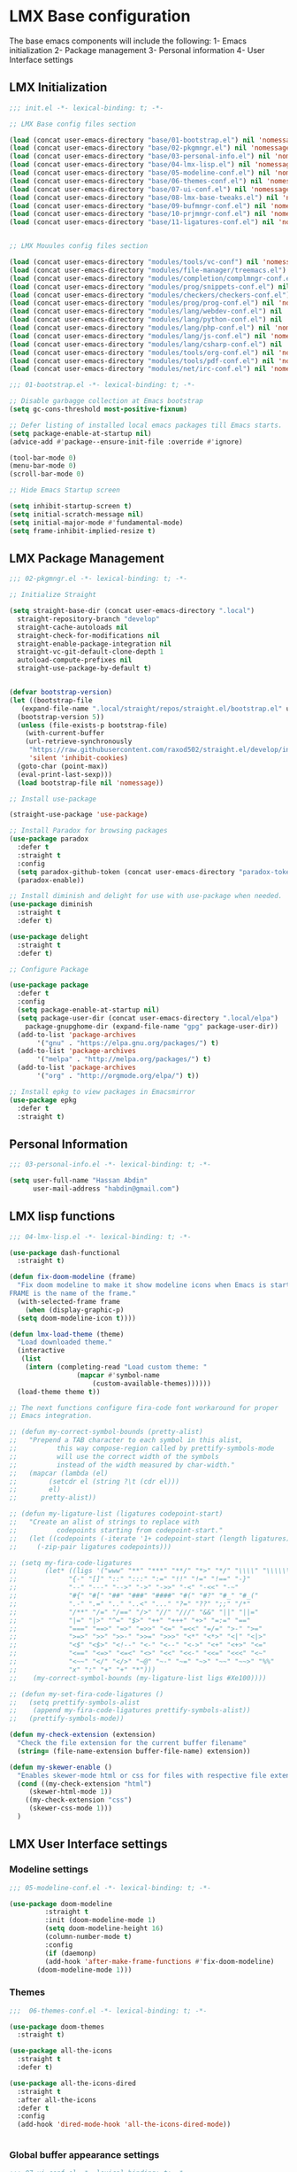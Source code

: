 * LMX Base configuration
  The base emacs components will include the following:
  1- Emacs initialization
  2- Package management
  3- Personal information
  4- User Interface settings
  
** LMX Initialization

#+BEGIN_SRC emacs-lisp :tangle init.el
  ;;; init.el -*- lexical-binding: t; -*-

  ;; LMX Base config files section

  (load (concat user-emacs-directory "base/01-bootstrap.el") nil 'nomessage)
  (load (concat user-emacs-directory "base/02-pkgmngr.el") nil 'nomessage)
  (load (concat user-emacs-directory "base/03-personal-info.el") nil 'nomessage)
  (load (concat user-emacs-directory "base/04-lmx-lisp.el") nil 'nomessage)
  (load (concat user-emacs-directory "base/05-modeline-conf.el") nil 'nomessage)
  (load (concat user-emacs-directory "base/06-themes-conf.el") nil 'nomessage)
  (load (concat user-emacs-directory "base/07-ui-conf.el") nil 'nomessage)
  (load (concat user-emacs-directory "base/08-lmx-base-tweaks.el") nil 'nomessage)
  (load (concat user-emacs-directory "base/09-bufmngr-conf.el") nil 'nomessage)
  (load (concat user-emacs-directory "base/10-prjmngr-conf.el") nil 'nomessage)
  (load (concat user-emacs-directory "base/11-ligatures-conf.el") nil 'nomessage)


  ;; LMX Mouules config files section

  (load (concat user-emacs-directory "modules/tools/vc-conf") nil 'nomessage)
  (load (concat user-emacs-directory "modules/file-manager/treemacs.el") nil 'nomessage)
  (load (concat user-emacs-directory "modules/completion/complmngr-conf.el") nil 'nomessage)
  (load (concat user-emacs-directory "modules/prog/snippets-conf.el") nil 'nomessage)
  (load (concat user-emacs-directory "modules/checkers/checkers-conf.el") nil 'nomeesage)
  (load (concat user-emacs-directory "modules/prog/prog-conf.el") nil 'nomessage)
  (load (concat user-emacs-directory "modules/lang/webdev-conf.el") nil 'nomessage)
  (load (concat user-emacs-directory "modules/lang/python-conf.el") nil 'nomessage)
  (load (concat user-emacs-directory "modules/lang/php-conf.el") nil 'nomessage)
  (load (concat user-emacs-directory "modules/lang/js-conf.el") nil 'nomessage)
  (load (concat user-emacs-directory "modules/lang/csharp-conf.el") nil 'nomessage)
  (load (concat user-emacs-directory "modules/tools/org-conf.el") nil 'nomessage)
  (load (concat user-emacs-directory "modules/tools/pdf-conf.el") nil 'nomessage)
  (load (concat user-emacs-directory "modules/net/irc-conf.el") nil 'nomessage)
#+END_SRC

#+BEGIN_SRC emacs-lisp :tangle base/01-bootstrap.el
  ;;; 01-bootstrap.el -*- lexical-binding: t; -*-

  ;; Disable garbagge collection at Emacs bootstrap
  (setq gc-cons-threshold most-positive-fixnum)

  ;; Defer listing of installed local emacs packages till Emacs starts.
  (setq package-enable-at-startup nil)
  (advice-add #'package--ensure-init-file :override #'ignore)

  (tool-bar-mode 0)
  (menu-bar-mode 0)
  (scroll-bar-mode 0)

  ;; Hide Emacs Startup screen

  (setq inhibit-startup-screen t)
  (setq initial-scratch-message nil)
  (setq initial-major-mode #'fundamental-mode)
  (setq frame-inhibit-implied-resize t)

#+END_SRC

** LMX Package Management

#+BEGIN_SRC emacs-lisp :mkdirp yes :tangle base/02-pkgmngr.el
  ;;; 02-pkgmngr.el -*- lexical-binding: t; -*-

  ;; Initialize Straight

  (setq straight-base-dir (concat user-emacs-directory ".local")
	straight-repository-branch "develop"
	straight-cache-autoloads nil
	straight-check-for-modifications nil
	straight-enable-package-integration nil
	straight-vc-git-default-clone-depth 1
	autoload-compute-prefixes nil
	straight-use-package-by-default t)


  (defvar bootstrap-version)
  (let ((bootstrap-file
	 (expand-file-name ".local/straight/repos/straight.el/bootstrap.el" user-emacs-directory))
	(bootstrap-version 5))
    (unless (file-exists-p bootstrap-file)
      (with-current-buffer
	  (url-retrieve-synchronously
	   "https://raw.githubusercontent.com/raxod502/straight.el/develop/install.el"
	   'silent 'inhibit-cookies)
	(goto-char (point-max))
	(eval-print-last-sexp)))
    (load bootstrap-file nil 'nomessage))

  ;; Install use-package

  (straight-use-package 'use-package)

  ;; Install Paradox for browsing packages
  (use-package paradox
    :defer t
    :straight t
    :config
    (setq paradox-github-token (concat user-emacs-directory "paradox-token"))
    (paradox-enable))

  ;; Install diminish and delight for use with use-package when needed.
  (use-package diminish
    :straight t
    :defer t)

  (use-package delight
    :straight t
    :defer t)

  ;; Configure Package

  (use-package package
    :defer t
    :config
    (setq package-enable-at-startup nil)
    (setq package-user-dir (concat user-emacs-directory ".local/elpa")
	  package-gnupghome-dir (expand-file-name "gpg" package-user-dir))
    (add-to-list 'package-archives
		 '("gnu" . "https://elpa.gnu.org/packages/") t)
    (add-to-list 'package-archives
		 '("melpa" . "http://melpa.org/packages/") t)
    (add-to-list 'package-archives
		 '("org" . "http://orgmode.org/elpa/") t))

  ;; Install epkg to view packages in Emacsmirror
  (use-package epkg
    :defer t
    :straight t)
#+END_SRC

** Personal Information

#+BEGIN_SRC emacs-lisp :mkdirp yes :tangle base/03-personal-info.el
;;; 03-personal-info.el -*- lexical-binding: t; -*-

(setq user-full-name "Hassan Abdin"
      user-mail-address "habdin@gmail.com")

#+END_SRC

** LMX lisp functions

#+BEGIN_SRC emacs-lisp :mkdirp yes :tangle base/04-lmx-lisp.el
  ;;; 04-lmx-lisp.el -*- lexical-binding: t; -*-

  (use-package dash-functional
    :straight t)

  (defun fix-doom-modeline (frame)
    "Fix doom modeline to make it show modeline icons when Emacs is started as daemon.
  FRAME is the name of the frame."
    (with-selected-frame frame
      (when (display-graphic-p)
	(setq doom-modeline-icon t))))

  (defun lmx-load-theme (theme)
    "Load downloaded theme."
    (interactive
     (list
      (intern (completing-read "Load custom theme: "
			       (mapcar #'symbol-name
				       (custom-available-themes))))))
    (load-theme theme t))

  ;; The next functions configure fira-code font workaround for proper
  ;; Emacs integration.

  ;; (defun my-correct-symbol-bounds (pretty-alist)
  ;;   "Prepend a TAB character to each symbol in this alist,
  ;; 	      this way compose-region called by prettify-symbols-mode
  ;; 	      will use the correct width of the symbols
  ;; 	      instead of the width measured by char-width."
  ;;   (mapcar (lambda (el)
  ;; 	    (setcdr el (string ?\t (cdr el)))
  ;; 	    el)
  ;; 	  pretty-alist))

  ;; (defun my-ligature-list (ligatures codepoint-start)
  ;;   "Create an alist of strings to replace with
  ;; 	      codepoints starting from codepoint-start."
  ;;   (let ((codepoints (-iterate '1+ codepoint-start (length ligatures))))
  ;;     (-zip-pair ligatures codepoints)))

  ;; (setq my-fira-code-ligatures
  ;;       (let* ((ligs '("www" "**" "***" "**/" "*>" "*/" "\\\\" "\\\\\\"
  ;; 		     "{-" "[]" "::" ":::" ":=" "!!" "!=" "!==" "-}"
  ;; 		     "--" "---" "-->" "->" "->>" "-<" "-<<" "-~"
  ;; 		     "#{" "#[" "##" "###" "####" "#(" "#?" "#_" "#_("
  ;; 		     ".-" ".=" ".." "..<" "..." "?=" "??" ";;" "/*"
  ;; 		     "/**" "/=" "/==" "/>" "//" "///" "&&" "||" "||="
  ;; 		     "|=" "|>" "^=" "$>" "++" "+++" "+>" "=:=" "=="
  ;; 		     "===" "==>" "=>" "=>>" "<=" "=<<" "=/=" ">-" ">="
  ;; 		     ">=>" ">>" ">>-" ">>=" ">>>" "<*" "<*>" "<|" "<|>"
  ;; 		     "<$" "<$>" "<!--" "<-" "<--" "<->" "<+" "<+>" "<="
  ;; 		     "<==" "<=>" "<=<" "<>" "<<" "<<-" "<<=" "<<<" "<~"
  ;; 		     "<~~" "</" "</>" "~@" "~-" "~=" "~>" "~~" "~~>" "%%"
  ;; 		     "x" ":" "+" "+" "*")))
  ;; 	(my-correct-symbol-bounds (my-ligature-list ligs #Xe100))))

  ;; (defun my-set-fira-code-ligatures ()
  ;;   (setq prettify-symbols-alist
  ;; 	(append my-fira-code-ligatures prettify-symbols-alist))
  ;;   (prettify-symbols-mode))

  (defun my-check-extension (extension)
    "Check the file extension for the current buffer filename"
    (string= (file-name-extension buffer-file-name) extension))

  (defun my-skewer-enable ()
    "Enables skewer-mode html or css for files with respective file extensions."
    (cond ((my-check-extension "html")
	   (skewer-html-mode 1))
	  ((my-check-extension "css")
	   (skewer-css-mode 1)))
    )
#+END_SRC

** LMX User Interface settings
*** Modeline settings

#+BEGIN_SRC emacs-lisp :mkdirp yes :tangle base/05-modeline-conf.el
  ;;; 05-modeline-conf.el -*- lexical-binding: t; -*-

  (use-package doom-modeline
	       :straight t
	       :init (doom-modeline-mode 1)
	       (setq doom-modeline-height 16)
	       (column-number-mode t)
	       :config
	       (if (daemonp)
		   (add-hook 'after-make-frame-functions #'fix-doom-modeline)
		 (doom-modeline-mode 1)))

#+END_SRC

*** Themes

#+BEGIN_SRC emacs-lisp :mkdirp yes :tangle base/06-themes-conf.el
  ;;;  06-themes-conf.el -*- lexical-binding: t; -*-

  (use-package doom-themes
    :straight t)

  (use-package all-the-icons
    :straight t
    :defer t)

  (use-package all-the-icons-dired
    :straight t
    :after all-the-icons
    :defer t
    :config
    (add-hook 'dired-mode-hook 'all-the-icons-dired-mode))


#+END_SRC

*** Global buffer appearance settings

#+BEGIN_SRC emacs-lisp :mkdirp yes :tangle base/07-ui-conf.el
  ;;; 07-ui-conf.el -*- lexical-binding: t; -*-

  ;;; Appearance tweaks

  ;; Frame title format
  (setq frame-title-format
	'("" invocation-name " - "
	  (:eval (if (buffer-file-name)
		     (abbreviate-file-name (buffer-file-name))
		   "%b"))))

  ;; Font setting
  (add-hook 'after-make-frame-functions (lambda (frame) (set-fontset-font t '(#Xe100 . #Xe16f) "Fira Code Symbol")))
  (add-to-list 'default-frame-alist
	       '(font . "Fira Code-11"))
  ;; (add-hook 'after-init-hook 'my-set-fira-code-ligatures)

  ;; Theme settings
  (lmx-load-theme 'doom-acario-dark)

  ;; Hightlight current line
  (global-hl-line-mode)

  ;; Always indicate empty lines within files and buffers
  (setq default-indicate-empty-lines t)
  (set-fringe-mode 4)
#+END_SRC

*** Enhanced base functionality

#+BEGIN_SRC emacs-lisp :mkdirp :tangle base/08-lmx-base-tweaks.el
  ;;; 08-lmx-base-tweaks.el -*- lexical-binding: t; -*-

  ;; Define default Emacs environment settings
  (set-language-environment "utf-8")
  (set-default-coding-systems 'utf-8)

  (setq auto-save-list-file-prefix (concat user-emacs-directory ".local/auto-save/.saves-"))


  ;; Change Default yes-or-no-p to a shorter prompt
  (fset 'yes-or-no-p 'y-or-n-p)

  ;; Always reveal the pairing symbol (brackets mainly +/- others)
  (show-paren-mode t)

  ;; Enable entering brackets, quotes, double-quotes and other symbols in pairs
  (electric-pair-mode t)

  ;; Make the Editor aware of disk changes for any file opened within Emacs
  (global-auto-revert-mode 1)

  (use-package recentf
    :config
    (run-at-time nil (* 60 60) 'recentf-save-list)
    (setq recentf-save-file (concat user-emacs-directory ".local/recentf")
	  recentf-max-saved-items 1000
	  recentf-auto-cleanup 'never
	  recentf-exclude '("/ssh:"))
    )


  (use-package whitespace
    :diminish whitespace-mode
    :config
    (setq whitespace-line-column 10000))

  ;; Use `volatile-highlights' to highlight changes from pasting, ...etc.
  (use-package volatile-highlights
    :straight t
    :diminish volatile-highlights-mode
    :defer t
    :config
    (volatile-highlights-mode t))

  ;; rainbow-mode - colourise colours in the buffer
  (use-package rainbow-mode
    :straight t
    :defer t
    )

  ;; rainbow-delimiters - show matching brackets etc
  (use-package rainbow-delimiters
    :straight t
    :defer t
    :config
    (setq global-rainbow-delimiters-mode 1))

  ;; show page breaks
  (use-package page-break-lines
    :straight t
    :diminish page-break-lines-mode
    :defer t
    :config
    (global-page-break-lines-mode 1)
    (setq page-break-lines-modes '(emacs-lisp-mode lisp-mode scheme-mode compilation-mode outline-mode help-mode org-mode ess-mode latex-mode)))


  ;;; Makes Emacs Dashboard the Initial startup screen
  (use-package dashboard
    :straight t
    :init
    (setq dashboard-init-info
	       (if (and (boundp 'straight--profile-cache) (hash-table-p straight--profile-cache))
		   (format "%d packages loaded in %s" (hash-table-size straight--profile-cache) (emacs-init-time))))
    (dashboard-setup-startup-hook)
    :config
    (setq initial-buffer-choice (lambda () (get-buffer "*dashboard*"))
	  dashboard-set-heading-icons 1
	  dashboard-set-file-icons 1
	  dashboard-items '((recents . 5)
			    (projects . 5)
			    (bookmarks . 5)
			    (agenda .5))
	  dashboard-set-navigator 1
	  dashboard-center-content 1
	  dashboard-navigator-buttons `(;; line1
					((,(all-the-icons-octicon "mark-github" :height 1.1 :v-adjust 0.0)
					  "Homepage"
					  "Browse homepage"
					  (lambda (&rest _) (browse-url "homepage")))
					 ("★" "Star" "Show stars" (lambda (&rest _) (show-stars)) warning)
					 ("?" "" "?/h" #'show-help nil "<" ">"))
					;; line 2
					((,(all-the-icons-faicon "linkedin" :height 1.1 :v-adjust 0.0)
					  "Linkedin"
					  ""
					  (lambda (&rest _) (browse-url "homepage")))
					 ("⚑" nil "Show flags" (lambda (&rest _) (message "flag")) error)))
	  dashboard-page-separator "\n \n"))

  ;; Garbagge collector Management
  (use-package gcmh
    :straight t
    :config
    (gcmh-mode t))


  ;; Enhanced keybinding user experience
  (use-package which-key
    :straight t
    :defer t
    :init
    (which-key-mode)
    :config
    (setq which-key-popup-type 'side-window
	  which-key-side-window-location 'bottom)
    )
#+END_SRC

*** Buffer Manager settings

#+BEGIN_SRC emacs-lisp :mkdirp yes :tangle base/09-bufmngr-conf.el
  ;;; 09-bufmngr-conf.el -*- lexical-binding: t; -*-

  (use-package ace-window
    :straight t
    :bind
    ("M-o" . ace-window))
#+END_SRC

*** Ligature Support
#+BEGIN_SRC emacs-lisp :mkdirp yes :tangle base/11-ligatures-conf.el
  ;; 11-ligatures-conf.el ;; -*- lexical-binding: t; -*- ;;

  ;;;;;;;;;;;;;;;;;;;;;;;;;;;;;;;;;;;;;;;;;;;;;;;;;;;;;;;;;;;;;;;;;;;;;;;;;;;;;;;;;;;;;;;;;;;;;;;;
  ;; Emacs version greater than 27.x running on GUI includes support for harfbuzz to properly   ;;
  ;; show ligatures and other utf-8 characters that can't 'directly' be shown on emacs versions ;;
  ;; earlier than 27.x.									      ;;
  ;; 											      ;;
  ;; Users on emacs greater than 27.x can without any workaround instructions show	      ;;
  ;; ligatures and emojis just by using a font that has these characters defined into it. In    ;;
  ;; order to get the same result on earlier emacs versions, some workaround instructions are   ;;
  ;; present on https://github.com/tonsky/FiraCode/wiki/Emacs-instructions and		      ;;
  ;; https://github.com/microsoft/cascadia-code/issues/153.				      ;;
  ;;;;;;;;;;;;;;;;;;;;;;;;;;;;;;;;;;;;;;;;;;;;;;;;;;;;;;;;;;;;;;;;;;;;;;;;;;;;;;;;;;;;;;;;;;;;;;;;


  ;; Workaround instructions for Emacs versions prior to 27.x
  (use-package fira-code-mode
    :defer t
    :straight t


    )

  ;; Enable ligature via the ligature.el melpa package
  (use-package ligature
    :defer t
    :straight (ligature :type git :host github :repo "mickeynp/ligature.el")
    )

  ;; Check if Emacs is running on X-window system and execute code for ligature support
  ;; only for GUI-based Emacs.
  (when (window-system)

    ;; Check for Emacs version less than or equal to 27.x
    (if (version<= "27.0" emacs-version)
	(add-hook 'prog-mode-hook #'fira-code-mode)
      ;; Enable ligatures in programming modes                                                           
      (ligature-set-ligatures 'prog-mode '("www" "**" "***" "**/" "*>" "*/" "\\\\" "\\\\\\" "{-" "::"
					   ":::" ":=" "!!" "!=" "!==" "-}" "----" "-->" "->" "->>"
					   "-<" "-<<" "-~" "#{" "#[" "##" "###" "####" "#(" "#?" "#_"
					   "#_(" ".-" ".=" ".." "..<" "..." "?=" "??" ";;" "/*" "/**"
					   "/=" "/==" "/>" "//" "///" "&&" "||" "||=" "|=" "|>" "^=" "$>"
					   "++" "+++" "+>" "=:=" "==" "===" "==>" "=>" "=>>" "<="
					   "=<<" "=/=" ">-" ">=" ">=>" ">>" ">>-" ">>=" ">>>" "<*"
					   "<*>" "<|" "<|>" "<$" "<$>" "<!--" "<-" "<--" "<->" "<+"
					   "<+>" "<=" "<==" "<=>" "<=<" "<>" "<<" "<<-" "<<=" "<<<"
					   "<~" "<~~" "</" "</>" "~@" "~-" "~>" "~~" "~~>" "%%"))))
#+END_SRC

** Project Manager settings

#+BEGIN_SRC emacs-lisp :mkdirp yes :tangle base/10-prjmngr-conf.el 
  ;;; 10-prjmngr-conf.el -*- lexical-binding: t; -*-

  (use-package projectile
    :straight t
    :config
    (define-key projectile-mode-map (kbd "s-p") 'projectile-command-map)
    (define-key projectile-mode-map (kbd "C-c p") 'projectile-command-map)
    (setq projectile-project-search-path '("~/Projects/"))
    (setq projectile-completion-system 'ivy)
    (setq projectile-mode-line-prefix " Project ")
    (projectile-mode +1))
#+END_SRC

* LMX Modules configuration
** Version control

#+BEGIN_SRC emacs-lisp :mkdirp yes :tangle modules/tools/vc-conf.el
  ;; vc-conf.el -*- lexical-binding: t; -*-

  (use-package magit
    :straight t)

  (use-package magit-gh-pulls
    :straight t
    :defer t
    :config
    (add-hook 'magit-mode-hook 'turn-on-magit-gh-pulls))

  (use-package magit-gitflow
    :straight t)

  (use-package magit-imerge
    :straight t)

  (use-package magithub
    :straight t)

  (use-package diff-hl
    :straight t
    :defer t
    :config
    (global-diff-hl-mode))

#+END_SRC

** File Manager settings

#+BEGIN_SRC emacs-lisp :mkdirp yes :tangle modules/file-manager/treemacs.el
  ;;; treemacs.el -*- lexical-binding: t; -*-

  (use-package treemacs
    :straight t
    :defer t
    :config
    (progn
      (setq treemacs-collapse-dirs (if treemacs-python-executable 3 0)
	    treemacs-deferred-git-apply-delay 0.5
	    treemacs-directory-name-transformer #'identity
	    treemacs-display-in-side-window t
	    treemacs-eldoc-display t
	    treemacs-file-event-delay 5000
	    treemacs-follow-after-init t
	    treemacs-git-command-pipe ""
	    treemacs-goto-tag-strategy 'refetch-index
	    treemacs-indentation 2
	    treemacs-indentation-string " "
	    treemacs-is-never-other-window nil
	    treemacs-max-git-entries 5000
	    treemacs-missing-project-action 'ask
	    treemacs-move-forward-on-expand nil
	    treemacs-no-png-images nil
	    treemacs-no-delete-other-windows t
	    treemacs-project-follow-cleanup nil
	    treemacs-persist-file (expand-file-name ".local/cache/treemacs-persist")
	    treemacs-position 'left
	    treemacs-recenter-distance 0.1
	    treemacs-recenter-after-file-follow nil
	    treemacs-recenter-after-tag-follow nil
	    treemacs-recenter-after-project-jump 'always
	    treemacs-recenter-after-project-expand 'on-distance
	    treemacs-show-hidden-files nil
	    treemacs-show-cursor nil
	    treemacs-silent-filewatch nil
	    treemacs-silent-refresh nil
	    treemacs-space-between-root-nodes t
	    treemacs-tag-follow-cleanup t
	    treemacs-tag-follow-delay 1.5
	    treemacs-user-mode-line-format nil
	    treemacs-user-header-line-format nil
	    treemacs-width 30
	    treemacs-workspace-switch-cleanup nil)
      (treemacs-follow-mode t)
      (treemacs-filewatch-mode t)
      (treemacs-fringe-indicator-mode t)
      (pcase (cons (not (null (executable-find "git")))
		   (not (null treemacs-python-executable)))
	(`(t . t)
	 (treemacs-git-mode 'deferred))
	(`(t . _)
	 (treemacs-git-mode 'simple))))
    :bind
    (:map global-map
	  ("C-<f3>" . treemacs)
	  ("M-0" . treemacs-select-window))
    )

  (use-package treemacs-projectile
    :after treemacs projectile
    :straight t)

  (use-package treemacs-magit
    :after treemacs magit
    :straight t)

  (use-package treemacs-persp
    :after treemacs perspective
    :straight t
    :config
    (treemacs-set-scope-type 'Perspectives))
#+END_SRC

** Auto Completion settings

#+BEGIN_SRC emacs-lisp :mkdirp yes :tangle modules/completion/complmngr-conf.el
  ;;; complmngr-conf.el -*- lexical-binding: t; -*-

  (use-package ivy
    :straight t
    :defer t
    :config
    (setq ivy-use-virtual-buffers t
	  ivy-count-format "[%d/%d] "
	  ivy-height 20)
    :init
    (ivy-mode 1)
    :bind
    (
     ("C-s" . 'swiper-isearch)
     ("C-r" . 'swiper-isearch-backward)
     ("M-x" . 'counsel-M-x)
     ("C-x C-f" . 'counsel-find-file)
     ("M-y" . 'counsel-yank-pop)
     ("<F1>-f" . 'counsel-describe-function)
     ("<F1>-v" . 'counsel-describe-variable)
     ("<F1>-l" . 'counsel-find-library)
     ("<F2>-i" . 'counsel-info-lookup-symbol)
     ("<F2>-u" . 'counsel-unicode-char)
     ("<F2>-j" . 'counsel-set-variable)
     ("C-x b" . 'ivy-switch-buffer)
     ("C-c v" . 'ivy-push-view)
     ("C-c V" . 'ivy-pop-view)
     ))

  (use-package ivy-posframe
    :straight t
    :after ivy
    :config
    (setq ivy-posframe-display-functions-alist '((t . ivy-posframe-display-at-frame-bottom-window-center)))
    (ivy-posframe-mode t))

  (use-package ivy-hydra)

  (use-package ivy-rich
    :straight t
    :defer t
    :after ivy counsel
    :init
    (ivy-rich-mode))

  (use-package all-the-icons-ivy-rich
    :straight t
    :defer t
    :after ivy ivy-rich counsel
    :init (all-the-icons-ivy-rich-mode)
    :config
    (setq all-the-icons-ivy-rich-icon-size 1.5))

  (use-package counsel
    :straight t
    :defer t)

  (use-package counsel-projectile
    :straight t
    :after projectile counsel)

  (use-package counsel-pydoc)


  ;; Use `company-mode' for in-buffer autocompletion. Company Mode has many backends.
  ;; These will be configured in here as well.

  (use-package company
    :straight t
    :config
    (add-hook 'after-init-hook 'global-company-mode)
    :init
    (setq company-idle-delay 0.1
	  company-minimum-prefix-length 2
	  company-tooltip-align-annotations t
	  company-global-modes '(not help-mode gud-mode message-mode erc-mode))

    :bind
    ("M-C-i" . 'company-complete))

  (use-package company-web
    :straight t
    )

  (use-package company-box
    :straight t
    :hook (company-mode . company-box-mode)
    :config
    (setq company-box-icons-alist 'company-box-icons-all-the-icons))

  (use-package company-jedi
    :straight t
    :after company elpy
    :config
    (add-to-list 'company-backends 'company-jedi))

#+END_SRC

** Snippets system

#+BEGIN_SRC emacs-lisp :mkdirp yes :tangle modules/prog/snippets-conf.el
  ;;; snippets-conf.el -*- lexical-binding: t; -*-

  (use-package yasnippet
    :straight t
    :defer t
    :config
    (add-hook 'after-init-hook #'yas-reload-all)
    :init
    (yas-global-mode t)
    )

  (use-package yasnippet-snippets
    :straight t
    :after yasnippet)



#+END_SRC

** Checkers system

#+BEGIN_SRC emacs-lisp :mkdirp yes :tangle modules/checkers/checkers-conf.el
  ;;; checkers-conf -*- lexical-binding: t; -*-

  (use-package flycheck
    :straight t
    )


  (use-package flyspell
    :straight t
    )
    
#+END_SRC

** General Programming Support

#+BEGIN_SRC emacs-lisp :mkdirp yes :tangle modules/prog/prog-conf.el
  ;;; prog-conf.el -*- lexical-binding: t; -*-

  ;; (dolist (attach '(my-set-fira-code-ligatures display-line-numbers-mode))
  ;;  (add-hook 'prog-mode-hook attach))

  (if (version<= "26.1" emacs-version)
      (add-hook 'prog-mode-hook #'linum-mode)
    (add-hook 'prog-mode-hook #'display-line-numbers-mode))

#+END_SRC

** Programming language Support

*** Python support

 #+BEGIN_SRC emacs-lisp :mkdirp yes :tangle modules/lang/python-conf.el
   ;;; python-conf -*- lexical-binding: t; -*-

   (use-package elpy
     :straight t
     :defer t
     :init
     (advice-add 'python-mode :before #'elpy-enable)
     :config
     (when (require 'flycheck nil t)
       (setq elpy-modules (delq 'elpy-module-flymake elpy-modules))
       ))

    (use-package py-autopep8
       :config
       (add-hook 'elpy-mode-hook 'py-autopep8-enable-on-save))

     (use-package ein
       :config
	 (setq python-shell-interpreter "ipython"
	       python-shell-interpreter-arg "-i --simple-prompt"))
 #+END_SRC

*** HTML/CSS support

 #+BEGIN_SRC emacs-lisp :mkdirp yes :tangle modules/lang/webdev-conf.el
   ;;; webdev-conf.el -*- lexical-binding: t; -*-

     (use-package web-mode
       :straight t
       :init
       (setq web-mode-enable-current-element-highlight t
	     web-mode-enable-current-column-highlight t)
       :mode
       (("\\.phtml\\'" . web-mode)
	("\\.tpl\\.php\\'" . web-mode)
	("\\.[agj]sp\\'" . web-mode)
	("\\.as[cp]x\\'" . web-mode)
	("\\.erb\\'" . web-mode)
	("\\.mustache\\'" . web-mode)
	("\\.djhtml\\'" . web-mode)
	("\\.html?\\'" . web-mode)
	("\\.css\\'" . web-mode))

       :config
       (setq  web-mode-markup-indent-offset 2
	      web-mode-css-indent-offset 2
	      web-mode-code-indent-offset 2
	      web-mode-style-padding 1
	      web-mode-script-padding 1
	      web-mode-block-padding 0
	      web-mode-enable-auto-pairing t
	      web-mode-enable-css-colorization t
	      web-mode-enable-part-face t
	      web-mode-comment-keywords t
	      web-mode-enable-heredoc-fontification t)
       (set-face-attribute 'web-mode-css-at-rule-face nil :foreground "Pink3")
       (add-to-list 'company-backends '(company-css company-web-html))
       )

     ;; Configure Emmet-mode and attach it to Web-mode.

     (use-package emmet-mode
       :straight t
       :config
       (setq emmet-self-closing-tag-style "")
       :hook (web-mode))


     ;; Configure Skewer-mode

     (use-package skewer-mode
       :straight t
       :init
       (add-hook 'web-mode-hook 'my-skewer-enable)
       :hook
       (web-mode))

     (use-package impatient-mode
       :straight t
       :hook
       (web-mode))

     (use-package lorem-ipsum)
 #+END_SRC

*** Javascript Support

    #+BEGIN_SRC emacs-lisp :mkdirp yes :tangle modules/lang/js-conf.el
      ;; js-conf.el -*- lexical-binding: t; -*-

      ;; Install js2-mode for better javascript editing

      (use-package js2-mode
	:straight t
	:defer t
	:interpreter "node"
	:config
	(add-hook 'js-mode-hook js2-minor-mode)
      )

      (use-package xref-js2
	:straight t
	:after js2-mode
	:defer t
	:config
	(add-hook 'js-mode-hook (lambda ()
				   (add-hook 'xref-backend-functions #'xref-js2-xref-backend))))

      (use-package js2-refactor
	:straight t
	:defer t
	:after js2-mode
	:config
	(add-hook 'js-mode-hook js2-refactor-mode))

      (use-package tide
	:straight t
	:after (company flycheck company-tide)
	:hook
	((js-mode . tide-setup)
	 (js-mode . tide-hl-identifier-mode)
	 (before-save . tide-format-before-save))
	:config
	(add-to-list 'company-backends 'company-tide)
	)

#+END_SRC

*** PHP Support 

 #+BEGIN_SRC emacs-lisp :mkdirp yes :tangle modules/lang/php-conf.el
   ;; php-conf.el -*- lexical-binding: t; -*-

   ;; Install php-mode

   (use-package php-mode
     :straight t
     :defer t
     :mode
     (("\\.php\\'" . php-mode))
     :config
     (add-hook 'php-mode-hook (lambda ()
			       (add-to-list 'company-backends 'company-ac-php-backend))))

   ;; Auto-completion support

   (use-package company-php
     :straight t
     :defer t
     )
 #+END_SRC

    
*** Csharp Support
#+BEGIN_SRC emacs-lisp :mkdirp yes :tangle modules/lang/csharp-conf.el
  ;; csharp-conf.el -*- lexical-binding: t; -*-

  (use-package csharp-mode
    :straight t
    :defer t
    :config
    (add-hook 'csharp-mode-hook 'flycheck-mode))

  (use-package csproj-mode
    :straight t
    :defer t)

  (use-package omnisharp
    :straight t
    :defer t
    :hook ((csharp-mode . omnisharp-mode))
    :config
    (add-to-list 'company-backends 'company-omnisharp))



#+END_SRC

** Org mode extended support

#+BEGIN_SRC emacs-lisp :mkdirp yes :tangle modules/tools/org-conf.el
  ;;; org-conf.el -*- lexical-binding: t; -*-

  (use-package org
    :straight t
    :defer t
    :config
    (setq org-directory "~/Documents/Organize/"
	  org-agenda-files (concat org-directory "agenda.org")
	  org-hide-emphasis-markers t)
    (font-lock-add-keywords 'org-mode
			    '(("^ *\\([-]\\) "
			       (0 (prog1 () (compose-region (match-beginning 1) (match-end 1) "•"))))))
    (let* ((variable-tuple
	    (when (display-graphic-p)
		(cond
		 ((x-list-fonts "Fira Code") '(:font "Fira Code"))
		 ((x-list-fonts "Iosveka") '(:font "Iosveka"))
		 ((x-list-fonts "Verdana") '(:font "Verdana"))
		 ((x-family-fonts "Sans Serif") '(:family "Sans Serif"))
		 (nil (warn "Can't find a Sans Serif Font. Please install Source Sans Pro.")))))
	   (base-font-color (face-foreground 'default nil 'default))
	   (headline `(:inherit default :weight bold :foreground ,base-font-color)))
      (custom-theme-set-faces
       'user
       `(org-level-8 ((t (,@headline ,@variable-tuple))))
       `(org-level-7 ((t (,@headline ,@variable-tuple))))
       `(org-level-6 ((t (,@headline ,@variable-tuple))))
       `(org-level-5 ((t (,@headline ,@variable-tuple))))
       `(org-level-4 ((t (,@headline ,@variable-tuple :height 1.1))))
       `(org-level-3 ((t (,@headline ,@variable-tuple :height 1.25))))
       `(org-level-2 ((t (,@headline ,@variable-tuple :height 1.5))))
       `(org-level-1 ((t (,@headline ,@variable-tuple :height 1.75))))
       `(org-document-title ((t (,@headline ,@variable-tuple :height 2.0 :underline nil))))
       ))
    )


  (use-package org-plus-contrib
    :straight t
    :defer t
    :after org
    )

  (use-package org-bullets
    :straight t
    :config
    (add-hook 'org-mode-hook (lambda () (org-bullets-mode 1))))
#+END_SRC

** PDF support

#+BEGIN_SRC emacs-lisp :mkdirp yes :tangle modules/tools/pdf-conf.el
  ;; pdf-conf.el -*- lexical-binding: t; -*-

  (use-package pdf-tools
    :straight t
    :defer t
    :magic ("%PDF" . pdf-occur-global-minor-mode)
    :config
    (pdf-tools-install))
#+END_SRC
** IRC settings

#+BEGIN_SRC emacs-lisp :mkdirp yes :tangle modules/net/irc-conf.el
  ;;; irc-conf.el -*- lexical-binding: t; -*-

  (use-package erc
    :defer t
    :config
    ;; Set user information
    (setq erc-nick "Lordveda")
    (setq erc-user-full-name "Hassan Abdin")
    ;; Load user password file
    (load (concat user-emacs-directory "modules/net/irc-auth.el")))

  ;; Add `erc-colorize' extension
  (use-package erc-colorize
    :straight t
    :defer t
    :config
    (erc-colorize-mode 1))

  (use-package rcirc
    :defer t
    :config
    (add-to-list 'rcirc-server-alist
		 '("irc.freenode.net"
		   :channels ("#emacs")))
    (setq rcirc-default-nick "Lordveda"
	  rcirc-default-full-name "Hassan Abdin")
    (load (concat user-emacs-directory "modules/net/irc-auth.el"))
    )
#+END_SRC

